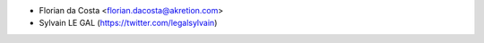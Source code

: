 * Florian da Costa <florian.dacosta@akretion.com>
* Sylvain LE GAL (https://twitter.com/legalsylvain)
